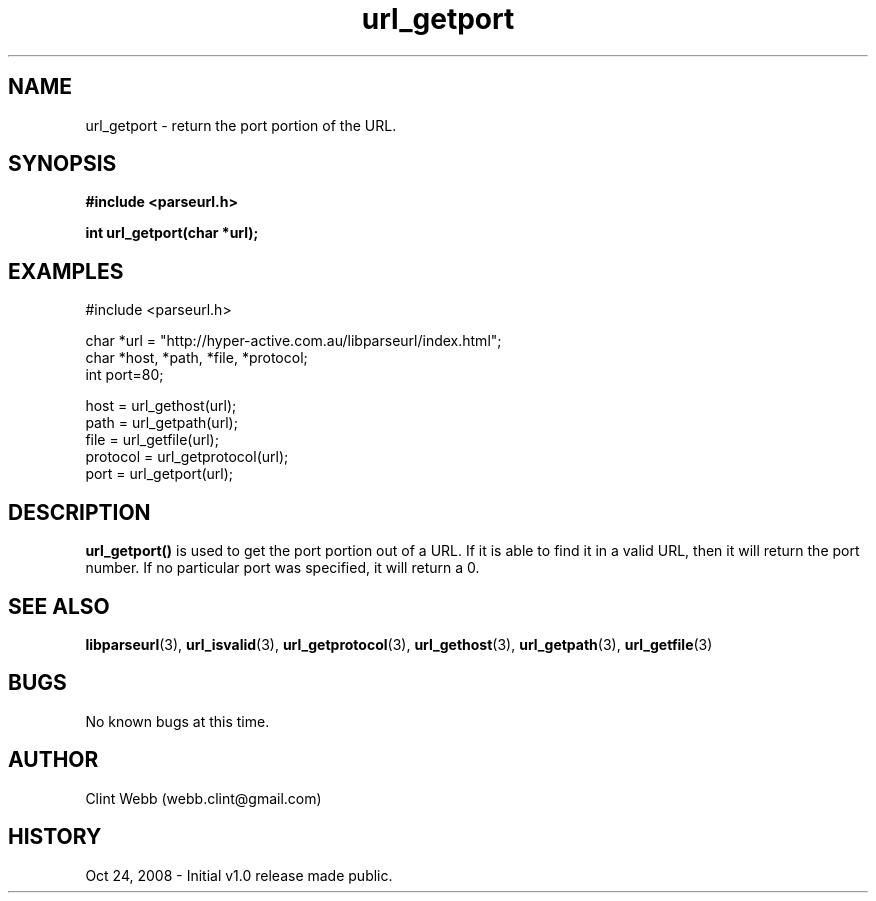 .\" man page for libparseurl
.\" Contact dev@hyper-active.com.au to correct errors or omissions. 
.TH url_getport 3 "24 October 2008" "1.0" "libparseurl - Library for extracting info from a given URL."
.SH NAME
url_getport \- return the port portion of the URL.  
.SH SYNOPSIS
.B #include <parseurl.h>
.sp
.B int url_getport(char *url);
.br
.SH EXAMPLES
#include <parseurl.h>
.sp
char *url = "http://hyper-active.com.au/libparseurl/index.html";
.br
char *host, *path, *file, *protocol;
.br
int port=80;
.sp
host = url_gethost(url);
.br
path = url_getpath(url);
.br
file = url_getfile(url);
.br
protocol = url_getprotocol(url);
.br
port = url_getport(url);
.br
.SH DESCRIPTION
.B url_getport()
is used to get the port portion out of a URL.   If it is able to find it in a valid URL, then it will return the port number.  If no particular port was specified, it will return a 0.
.SH SEE ALSO
.BR libparseurl (3),
.BR url_isvalid (3),
.BR url_getprotocol (3),
.BR url_gethost (3),
.BR url_getpath (3),
.BR url_getfile (3)
.SH BUGS
No known bugs at this time. 
.SH AUTHOR
.nf
Clint Webb (webb.clint@gmail.com)
.fi
.SH HISTORY
Oct 24, 2008 \- Initial v1.0 release made public.
